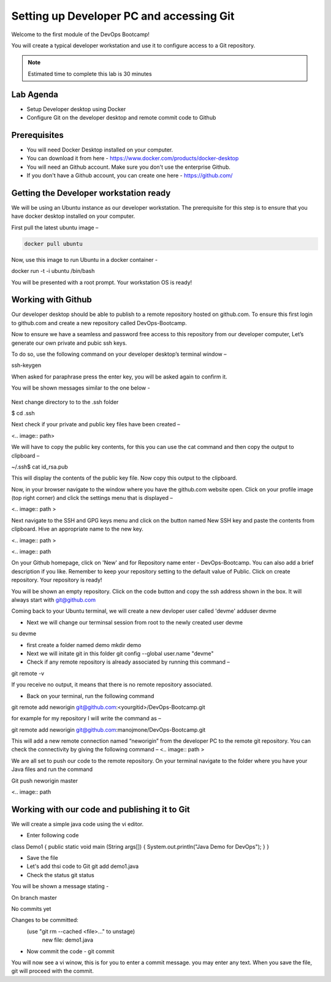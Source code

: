 .. _devgit:

.. title:: Setting up Developer PC and accessing Git


++++++++++++++++++++++++++++++++++++++++++
Setting up Developer PC and accessing Git
++++++++++++++++++++++++++++++++++++++++++

Welcome to the first module of the DevOps Bootcamp! 

You will create a typical developer workstation and use it to configure access to a Git repository.

.. note::

	Estimated time to complete this lab is 30 minutes


Lab Agenda
+++++++++++

- Setup Developer desktop using Docker
- Configure Git on the developer desktop and remote commit code to Github
  

Prerequisites
++++++++++++++

- You will need Docker Desktop installed on your computer.
- You can download it from here - https://www.docker.com/products/docker-desktop
- You will need an Github account. Make sure you don't use the enterprise Github. 
- If you don't have a Github account, you can create one here - https://github.com/ 

Getting the Developer workstation ready
++++++++++++++++++++++++++++++++++++++++++
We will be using an Ubuntu instance as our developer workstation. The prerequisite for this step is to ensure that you have docker desktop installed on your computer.

First pull the latest ubuntu image –

.. code-block:: bash

  docker pull ubuntu

Now, use this image to run Ubuntu in a docker container -

docker run -t -i ubuntu /bin/bash

You will be presented with a root prompt. Your workstation OS is ready!

Working with Github
++++++++++++++++++++

Our developer desktop should be able to publish to a remote repository hosted on  github.com. To ensure this first login to github.com and create a new repository called DevOps-Bootcamp.

Now to ensure we have a seamless and password free access to this repository from our developer computer, Let’s generate our own private and pubic ssh keys.

To do so, use the following command on your developer desktop’s terminal window –

ssh-keygen

When asked for paraphrase press the enter key, you will be asked again to confirm it.

You will be shown messages similar to the one below -

.. figure:: images/SSH.png

Next change directory to to the .ssh folder

$ cd .ssh 

Next check if your private and public key files have been created –

<.. image:: path>



We will have to copy the public key contents, for this you can use the cat command and then copy the output to clipboard –

~/.ssh$ cat id_rsa.pub 

This will display the contents of the public key file. Now copy this output to the clipboard.


Now, in your browser navigate to the window where you have the github.com website open. Click on your profile image (top right corner) and click the settings menu that is displayed –

<.. image:: path
>

Next navigate to the SSH and GPG keys menu and click on the button named New SSH key and paste the contents from clipboard. Hive an appropriate name to the new key.

<.. image:: path
>

<.. image:: path

On your Github homepage, click on 'New' and for Repository name enter - DevOps-Bootcamp. You can also add a brief description if you like.
Remember to keep your repository setting to the default value of Public. Click on create repository. Your repository is ready!

You will be shown an empty repository. Click on the code button and copy the ssh address shown in the box. It will always start with git@github.com


Coming back to your Ubuntu terminal, we will create a new devloper user called 'devme'
adduser devme 

- Next we will change our terminsal session from root to the newly created user devme

su devme

- first create a folder named demo 
  mkdir demo

- Next we will initate git in this folder
  git config --global user.name "devme" 


- Check if any remote repository is already associated by running this command –

git remote -v

If you receive no output, it means that there is no remote repository associated.

- Back on your terminal, run the following command

git remote add neworigin git@github.com:<yourgitid>/DevOps-Bootcamp.git

for example for my repository I will write the command as –

git remote add neworigin git@github.com:manojmone/DevOps-Bootcamp.git

This will add a new remote connection named “neworigin” from the developer PC to the remote git repository. You can check the connectivity by giving the following command – 
<.. image:: path
>

We are all set to push our code to the remote repository. On your terminal navigate to the folder where you have your Java files and run the command 

Git push neworigin master

<.. image:: path

Working with our code and publishing it to Git
+++++++++++++++++++++++++++++++++++++++++++++++

We will create a simple java code using the vi editor. 

- Enter following code 

class Demo1
{
public static void main (String args[])
{
System.out.println("Java Demo for DevOps");
}
}

- Save the file

- Let's add thsi code to Git
  git add demo1.java 

- Check the status 
  git status

You will be shown a message stating - 

On branch master

No commits yet

Changes to be committed:
  (use "git rm --cached <file>..." to unstage)
	new file:   demo1.java

- Now commit the code -
  git commit

You will now see a vi winow, this is for you to enter a commit message. you may enter any text. When you save the file, git will proceed with the commit.

